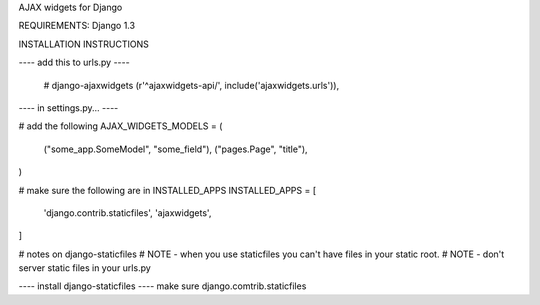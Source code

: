 AJAX widgets for Django

REQUIREMENTS:
Django 1.3



INSTALLATION INSTRUCTIONS

---- add this to urls.py ----

    # django-ajaxwidgets
    (r'^ajaxwidgets-api/', include('ajaxwidgets.urls')),



---- in settings.py... ----

# add the following
AJAX_WIDGETS_MODELS = (
    ("some_app.SomeModel", "some_field"),
    ("pages.Page", "title"),
)

# make sure the following are in INSTALLED_APPS
INSTALLED_APPS = [
    'django.contrib.staticfiles',
    'ajaxwidgets',
]

# notes on django-staticfiles
# NOTE - when you use staticfiles you can't have files in your static root.
# NOTE - don't server static files in your urls.py



---- install django-staticfiles ----
make sure django.comtrib.staticfiles

